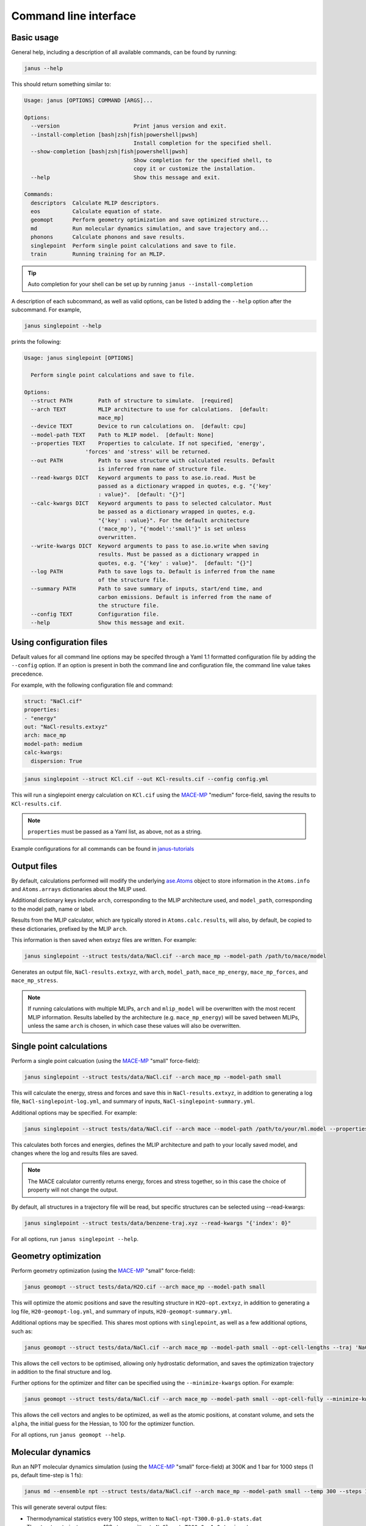 ======================
Command line interface
======================

Basic usage
-----------

General help, including a description of all available commands, can be found by running:

.. code-block:: bash

    janus --help

This should return something similar to:

.. code-block:: bash

    Usage: janus [OPTIONS] COMMAND [ARGS]...

    Options:
      --version                       Print janus version and exit.
      --install-completion [bash|zsh|fish|powershell|pwsh]
                                      Install completion for the specified shell.
      --show-completion [bash|zsh|fish|powershell|pwsh]
                                      Show completion for the specified shell, to
                                      copy it or customize the installation.
      --help                          Show this message and exit.

    Commands:
      descriptors  Calculate MLIP descriptors.
      eos          Calculate equation of state.
      geomopt      Perform geometry optimization and save optimized structure...
      md           Run molecular dynamics simulation, and save trajectory and...
      phonons      Calculate phonons and save results.
      singlepoint  Perform single point calculations and save to file.
      train        Running training for an MLIP.

.. tip::

   Auto completion for your shell can be set up by running ``janus --install-completion``

A description of each subcommand, as well as valid options, can be listed b adding the ``--help`` option after the subcommand. For example,

.. code-block:: bash

    janus singlepoint --help


prints the following:

.. code-block:: bash

    Usage: janus singlepoint [OPTIONS]

      Perform single point calculations and save to file.

    Options:
      --struct PATH        Path of structure to simulate.  [required]
      --arch TEXT          MLIP architecture to use for calculations.  [default:
                           mace_mp]
      --device TEXT        Device to run calculations on.  [default: cpu]
      --model-path TEXT    Path to MLIP model.  [default: None]
      --properties TEXT    Properties to calculate. If not specified, 'energy',
                       'forces' and 'stress' will be returned.
      --out PATH           Path to save structure with calculated results. Default
                           is inferred from name of structure file.
      --read-kwargs DICT   Keyword arguments to pass to ase.io.read. Must be
                           passed as a dictionary wrapped in quotes, e.g. "{'key'
                           : value}".  [default: "{}"]
      --calc-kwargs DICT   Keyword arguments to pass to selected calculator. Must
                           be passed as a dictionary wrapped in quotes, e.g.
                           "{'key' : value}". For the default architecture
                           ('mace_mp'), "{'model':'small'}" is set unless
                           overwritten.
      --write-kwargs DICT  Keyword arguments to pass to ase.io.write when saving
                           results. Must be passed as a dictionary wrapped in
                           quotes, e.g. "{'key' : value}".  [default: "{}"]
      --log PATH           Path to save logs to. Default is inferred from the name
                           of the structure file.
      --summary PATH       Path to save summary of inputs, start/end time, and
                           carbon emissions. Default is inferred from the name of
                           the structure file.
      --config TEXT        Configuration file.
      --help               Show this message and exit.


Using configuration files
-------------------------

Default values for all command line options may be specifed through a Yaml 1.1 formatted configuration file by adding the ``--config`` option.
If an option is present in both the command line and configuration file, the command line value takes precedence.

For example, with the following configuration file and command:

.. code-block:: yaml

    struct: "NaCl.cif"
    properties:
    - "energy"
    out: "NaCl-results.extxyz"
    arch: mace_mp
    model-path: medium
    calc-kwargs:
      dispersion: True


.. code-block:: bash

    janus singlepoint --struct KCl.cif --out KCl-results.cif --config config.yml


This will run a singlepoint energy calculation on ``KCl.cif`` using the `MACE-MP <https://github.com/ACEsuit/mace-mp>`_ "medium" force-field, saving the results to ``KCl-results.cif``.


.. note::
    ``properties`` must be passed as a Yaml list, as above, not as a string.

Example configurations for all commands can be found in `janus-tutorials <https://github.com/stfc/janus-tutorials/tree/main/configs>`_


Output files
------------

By default, calculations performed will modify the underlying `ase.Atoms <https://wiki.fysik.dtu.dk/ase/ase/atoms.html>`_ object
to store information in the ``Atoms.info`` and ``Atoms.arrays`` dictionaries about the MLIP used.

Additional dictionary keys include ``arch``, corresponding to the MLIP architecture used,
and ``model_path``, corresponding to the model path, name or label.

Results from the MLIP calculator, which are typically stored in ``Atoms.calc.results``, will also, by default,
be copied to these dictionaries, prefixed by the MLIP ``arch``.

This information is then saved when extxyz files are written. For example:

.. code-block:: bash

    janus singlepoint --struct tests/data/NaCl.cif --arch mace_mp --model-path /path/to/mace/model


Generates an output file, ``NaCl-results.extxyz``, with ``arch``, ``model_path``, ``mace_mp_energy``, ``mace_mp_forces``, and ``mace_mp_stress``.

.. note::
    If running calculations with multiple MLIPs, ``arch`` and ``mlip_model`` will be overwritten with the most recent MLIP information.
    Results labelled by the architecture (e.g. ``mace_mp_energy``) will be saved between MLIPs,
    unless the same ``arch`` is chosen, in which case these values will also be overwritten.


Single point calculations
-------------------------

Perform a single point calcuation (using the `MACE-MP <https://github.com/ACEsuit/mace-mp>`_ "small" force-field):

.. code-block:: bash

    janus singlepoint --struct tests/data/NaCl.cif --arch mace_mp --model-path small


This will calculate the energy, stress and forces and save this in ``NaCl-results.extxyz``, in addition to generating a log file, ``NaCl-singlepoint-log.yml``, and summary of inputs, ``NaCl-singlepoint-summary.yml``.

Additional options may be specified. For example:

.. code-block:: bash

    janus singlepoint --struct tests/data/NaCl.cif --arch mace --model-path /path/to/your/ml.model --properties energy --properties forces --log ./example.log --out ./example.extxyz


This calculates both forces and energies, defines the MLIP architecture and path to your locally saved model, and changes where the log and results files are saved.

.. note::

    The MACE calculator currently returns energy, forces and stress together, so in this case the choice of property will not change the output.

By default, all structures in a trajectory file will be read, but specific structures can be selected using --read-kwargs:

.. code-block:: bash

    janus singlepoint --struct tests/data/benzene-traj.xyz --read-kwargs "{'index': 0}"


For all options, run ``janus singlepoint --help``.


Geometry optimization
---------------------

Perform geometry optimization (using the `MACE-MP <https://github.com/ACEsuit/mace-mp>`_ "small" force-field):

.. code-block:: bash

    janus geomopt --struct tests/data/H2O.cif --arch mace_mp --model-path small


This will optimize the atomic positions and save the resulting structure in ``H2O-opt.extxyz``, in addition to generating a log file, ``H20-geomopt-log.yml``, and summary of inputs, ``H20-geomopt-summary.yml``.

Additional options may be specified. This shares most options with ``singlepoint``, as well as a few additional options, such as:

.. code-block:: bash

    janus geomopt --struct tests/data/NaCl.cif --arch mace_mp --model-path small --opt-cell-lengths --traj 'NaCl-traj.extxyz'


This allows the cell vectors to be optimised, allowing only hydrostatic deformation, and saves the optimization trajectory in addition to the final structure and log.

Further options for the optimizer and filter can be specified using the ``--minimize-kwargs`` option. For example:

.. code-block:: bash

    janus geomopt --struct tests/data/NaCl.cif --arch mace_mp --model-path small --opt-cell-fully --minimize-kwargs "{'filter_kwargs': {'constant_volume' : True}, 'opt_kwargs': {'alpha': 100}}"


This allows the cell vectors and angles to be optimized, as well as the atomic positions, at constant volume, and sets the ``alpha``, the initial guess for the Hessian, to 100 for the optimizer function.

For all options, run ``janus geomopt --help``.


Molecular dynamics
------------------

Run an NPT molecular dynamics simulation (using the `MACE-MP <https://github.com/ACEsuit/mace-mp>`_ "small" force-field) at 300K and 1 bar for 1000 steps (1 ps, default time-step is 1 fs):

.. code-block:: bash

    janus md --ensemble npt --struct tests/data/NaCl.cif --arch mace_mp --model-path small --temp 300 --steps 1000 --pressure 1.0


This will generate several output files:

- Thermodynamical statistics every 100 steps, written to ``NaCl-npt-T300.0-p1.0-stats.dat``
- The structure trajectory every 100 steps, written to ``NaCl-npt-T300.0-p1.0-traj.extxyz``
- The structure to be able to restart the dynamics every 1000 steps, written to ``NaCl-npt-T300.0-p1.0-res-1000.extxyz``
- The final structure written to ``NaCl-npt-T300.0-p1.0-final.extxyz``
- A log of the processes carried out, written to ``NaCl-npt-T300.0-p1.0-md-log.yml``
- A summary of the inputs and start/end time, written to ``NaCl-npt-T300.0-p1.0-md-summary.yml``.

Additional options may be specified. For example:

.. code-block:: bash

    janus md --ensemble nvt --struct tests/data/NaCl.cif --steps 1000 --timestep 0.5 --temp 300 --minimize --minimize-every 100 --rescale-velocities --remove-rot --rescale-every 100 --equil-steps 200


This performs an NVT molecular dynamics simulation at 300K for 1000 steps (0.5 ps), including performing geometry optimization, rescaling velocities, and removing rotation,
both before beginning dynamics and at steps 100 and 200 of the simulation.


.. code-block:: bash

    janus md --ensemble nve --struct tests/data/NaCl.cif --steps 200 --temp 300 --traj-start 100 --traj-every 10 --traj-file "example-trajectory.extxyz" --stats-every 10 --stats-file "example-statistics.dat"


This performs an NVE molecular dynamics simulation at 300K for 200 steps (0.2 ps), saving the trajectory every 10 steps after the first 100, and the thermodynamical statistics every 10 steps,
as well as changing the output file names for both.

To restart a simulation, the restart file can be entered explicitly (e.g. ``--struct NaCl-npt-T300.0-p1.0-res-1000.extxyz``) in combination with the ``--restart`` option,
but by default the ``--restart-auto`` option allows the same original structure to be used to infer the most recent restart file created.
For example:

.. code-block:: bash

    janus md --ensemble nvt --struct tests/data/NaCl.cif --steps 1200 --stats-every 10 --traj-every 100 --restart-every 1000
    janus md --ensemble nvt --struct tests/data/NaCl.cif --steps 1200 --stats-every 10 --traj-every 100 --restart

will create, then restart from, ``NaCl-npt-T300.0-p1.0-res-1000.extxyz``,
running an additional 1000 steps, and appending the statistics and trajectory files created by the first command.


.. note::
    Depending on the frequency of statistics, trajectory, and restart file outputs, it is likely that outputs for some steps may be repeated.
    These can be identified using the ``Step`` column in the statistics file, and the ``step`` info label for each trajectory image.
    For example, in the above example, outputs between steps 1000 and 1200 would be repeated.


For all options, run ``janus md --help``.


Heating
-------

Run an NVT heating simultation from 20K to 300K in steps of 20K, with 10fs at each temperature:

.. code-block:: bash

    janus md --ensemble nvt --struct tests/data/NaCl.cif --temp-start 20 --temp-end 300 --temp-step 20 --temp-time 10


The produced final, statistics, and trajectory files will indicate the heating range:

- ``NaCl-nvt-T20.0-T300.0-final.extxyz``
- ``NaCl-nvt-T20.0-T300.0-stats.dat``
- ``NaCl-nvt-T20.0-T300.0-traj.extxyz``

The final structure file will include the final structure at each temperature point (20K, 40K, ..., 300K).

MD can also be carried out after heating using the same options as described in `Molecular dynamics`_. For example:

.. code-block:: bash

    janus md --ensemble nvt --struct tests/data/NaCl.cif --temp-start 20 --temp-end 300 --temp-step 20 --temp-time 10 --steps 1000 --temp 300


This performs the same initial heating, before running a further 1000 steps (1 ps) at 300K.

When MD is run with heating, the final, trajectory, and statistics files (``NaCl-nvt-T20.0-T300.0-T300.0-final.extxyz``, ``NaCl-nvt-T20.0-T300.0-T300.0-traj.extxyz``, and ``NaCl-nvt-T20.0-T300.0-T300.0-stats.dat``)
indicate the heating range and MD temperature, which can differ. Each file contains data from both the heating and MD parts of the simulation.

Additional settings for geometry optimization, such as enabling optimization of cell vectors by setting ``hydrostatic_strain = True`` for the ASE filter, can be set using the ``--minimize-kwargs`` option:

.. code-block:: bash

    janus md --ensemble nvt --struct tests/data/NaCl.cif --temp-start 0 --temp-end 300 --temp-step 10 --temp-time 10 --minimize --minimize-kwargs "{'filter_kwargs': {'hydrostatic_strain' : True}}"


Equation of State
-----------------

Fit the equation of state for a structure (using the `MACE-MP <https://github.com/ACEsuit/mace-mp>`_ "small" force-field):

.. code-block:: bash

    janus eos --struct tests/data/NaCl.cif --no-minimize --min-volume 0.9 --max-volume 1.1 --n-volumes 9 --arch mace_mp --model-path small


This will save the energies and volumes for nine lattice constants in ``NaCl-eos-raw.dat``, and the fitted minimum energy, volume, and bulk modulus in ``NaCl-eos-fit.dat``,
in addition to generating a log file, ``NaCl-eos-log.yml``, and summary of inputs, ``NaCl-eos-summary.yml``.

By default, geometry optimization will be performed on the initial structure, before calculations are performed for the range of lattice constants consistent with minimum and maximum volumes supplied.
Optimization at constant volume for all generated structures can also be performed (sharing the same maximum force convergence):

.. code-block:: bash

    janus eos --struct tests/data/NaCl.cif --minimize-all --fmax 0.0001


For all options, run ``janus eos --help``.


Phonons
-------

Calculate phonons with a 2x2x2 supercell, after geometry optimization (using the `MACE-MP <https://github.com/ACEsuit/mace-mp>`_ "small" force-field):

.. code-block:: bash

    janus phonons --struct tests/data/NaCl.cif --supercell "2 2 2" --minimize --arch mace_mp --model-path small


This will save the Phonopy parameters, including displacements and force constants, to ``NaCl-phonopy.yml`` and ``NaCl-force_constants.hdf5``,
in addition to generating a log file, ``NaCl-phonons-log.yml``, and summary of inputs, ``NaCl-phonons-summary.yml``.

Additionally, the ``--bands`` option can be added to calculate the band structure
and save the results to a compressed yaml file, ``NaCl-auto_bands.yml.xz``:

.. code-block:: bash

    janus phonons --struct tests/data/NaCl.cif --supercell "2 2 2" --minimize --arch mace_mp --model-path small --bands


If you need eigenvectors and group velocities written, add the ``--write-full`` option. This will generate a much larger file, but can be used to visualise phonon modes.

Further calculations, including thermal properties, DOS, and PDOS, can also be calculated (using a 2x3x4 supercell):

.. code-block:: bash

    janus phonons --struct tests/data/NaCl.cif --supercell "2 3 4" --dos --pdos --thermal --temp-start 0 --temp-end 300 --temp-step 50


This will create additional output files: ``NaCl-thermal.dat`` for the thermal properties (heat capacity, entropy, and free energy)
between 0K and 300K, ``NaCl-dos.dat`` for the DOS, and ``NaCl-pdos.dat`` for the PDOS.

To define the supercell, the ``--supercell`` option can be used, which *must* be passed in as a space-separated string.
Similar to Phonopy, the supercell matrix can be defined in three ways:

1. One integer (``--supercell "2"``) specifying all diagonal elements.
2. Three integers (``--supercell "2 2 2"``) specifying each individual diagonal element.
3. Nine integers (``--supercell "2 0 0 0 2 0 0 0 2"``) specifying all elements, filling the matrix row-wise.

For all options, run ``janus phonons --help``.

Band paths
++++++++++

By default, q-points along BZ high symmetry paths are generated using `SeeK-path <https://github.com/giovannipizzi/seekpath>`_,
but band paths can also be specified explicitly using the ``--paths`` option to specify a yaml file.

.. code-block:: bash

    janus phonons --struct tests/data/NaCl.cif --bands --plot-to-file --paths tests/data/paths.yml


This will save the results in a compressed yaml file, ``NaCl-bands.yml.xz``, as well as the generated plot, ``NaCl-bands.svg``.

The ``--paths`` file must include:

- ``labels``, which label band segment points

- ``paths``, which list reciprocal points in reduced coordinates to give the band paths

  - Multiple lists can be specified to define disconnected paths

- ``npoints``, which gives the number of sampling points, including path ends, in each path segment

These correspond to ``BAND_LABELS``, ``BAND``, and ``BAND_POINTS`` in `phonopy <https://phonopy.github.io/phonopy/setting-tags.html#band-structure-tags>`_.

For example:

.. code-block:: yaml

    labels:
    - $\Gamma$
    - $\mathrm{X}$
    - $\mathrm{U}$
    - $\mathrm{K}$
    - $\Gamma$
    - $\mathrm{L}$
    - $\mathrm{W}$
    - $\mathrm{X}$
    npoints: 101
    paths:
    - - - 0.0
        - 0.0
        - 0.0
      - - 0.5
        - 0.0
        - 0.5
      - - 0.625
        - 0.25
        - 0.625
    - - - 0.375
        - 0.375
        - 0.75
      - - 0.0
        - 0.0
        - 0.0
      - - 0.5
        - 0.5
        - 0.5
      - - 0.5
        - 0.25
        - 0.75
      - - 0.5
        - 0.0
        - 0.5


This defines two disconnected paths, one between :math:`{\Gamma}`, :math:`X` and :math:`U`,
and one between :math:`K`, :math:`{\Gamma}`, :math:`L`, :math:`W`, and :math:`X`,
with 101 sampling points for each path segment.

.. image::  ../images/NaCl-bands.svg
   :height: 700px
   :align: center


Training and fine-tuning MLIPs
------------------------------

.. note::
    Currently only MACE models are supported. See the `MACE run_train CLI <https://github.com/ACEsuit/mace/blob/main/mace/cli/run_train.py>`_ for further configuration details

Models can be trained by passing a configuration file to the MLIP's command line interface:

.. code-block:: bash

    janus train --mlip-config /path/to/training/config.yml

For MACE, this will create ``logs``, ``checkpoints`` and ``results`` directories, as well as saving the trained model, and a compiled version of the model.
Additionally, a log file, ``train-log.yml``, and summary file, ``train-summary.yml``, will be generated.

Foundational models can also be fine-tuned, by including the ``foundation_model`` option in your configuration file, and using ``--fine-tune`` option:

.. code-block:: bash

    janus train --mlip-config /path/to/fine/tuning/config.yml --fine-tune


Preprocessing training data
----------------------------

.. note::
    Currently only MACE models are supported. See the `MACE preprocess_data CLI <https://github.com/ACEsuit/mace/blob/main/mace/cli/preprocess_data.py>`_ for further configuration details

Large datasets, which may not fit into GPU memory, can be preprocessed,
converting xyz training, test, and validation files into HDF5 files that can then be used for on-line data loading.

This can be done by passing a configuration file to the MLIP's command line interface:

.. code-block:: bash

    janus preprocess --mlip-config /path/to/preprocessing/config.yml

For MACE, this will create separate folders for ``train``, ``val`` and ``test`` HDF5 data files, when relevant,
as well as saving the statistics of your data in ``statistics.json``, if requested.

Additionally, a log file, ``preprocess-log.yml``, and summary file, ``preprocess-summary.yml``, will be generated.


Calculate descriptors
---------------------

.. note::
    Currently only MACE models are supported for this calculation

Descriptors of a structure can be calculated (using the `MACE-MP <https://github.com/ACEsuit/mace-mp>`_ "small" force-field):

.. code-block:: bash

    janus descriptors --struct tests/data/NaCl.cif --arch mace_mp --model-path small


This will calculate the mean descriptor for this structure and save this as attached information (``mace_mp_descriptors``) in ``NaCl-descriptors.extxyz``,
in addition to generating a log file, ``NaCl-descriptors-log.yml``, and summary of inputs, ``NaCl-descriptors-summary.yml``.

The mean descriptor per element can also be calculated, and all descriptors, rather than only the invariant part, can be used when calculating the means:

.. code-block:: bash

    janus descriptors --struct tests/data/NaCl.cif --no-invariants-only --calc-per-element


This will generate the same output files, but additional labels (``mace_mp_Cl_descriptor`` and ``mace_mp_Na_descriptor``) will be saved in ``NaCl-descriptors.extxyz``.

For all options, run ``janus descriptors --help``.
